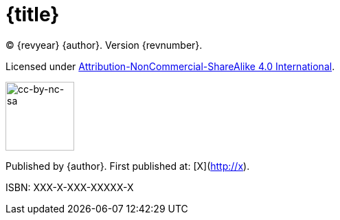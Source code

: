 = {title}

(C) {revyear} {author}. Version {revnumber}. 

Licensed under https://creativecommons.org/licenses/by-nc-sa/4.0/[Attribution-NonCommercial-ShareAlike 4.0 International].

image::by-nc-sa.png[cc-by-nc-sa, 100]

Published by {author}. First published at: [X](http://x).                                                  

ISBN: XXX-X-XXX-XXXXX-X
